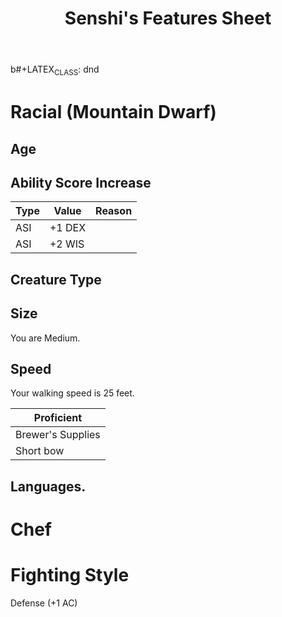 b#+LATEX_CLASS: dnd
#+STARTUP: content showstars indent
#+OPTIONS: tags:nil
#+TITLE: Senshi's Features Sheet
#+FILETAGS: senshi features feature sheet

* Racial (Mountain Dwarf)                                              :race:

** Age                                                                 :age:

** Ability Score Increase                                              :asi:

| Type | Value  | Reason |
|------+--------+--------|
| ASI  | +1 DEX |        |
| ASI  | +2 WIS |        |

** Creature Type                                                      :type:

** Size                                                               :size:
You are Medium.

** Speed                                                             :speed:
Your walking speed is 25 feet.

|-------------------|
| Proficient        |
|-------------------|
| Brewer's Supplies |
| Short bow         |
|-------------------|
 
** Languages.

* Chef

* Fighting Style
Defense (+1 AC)


